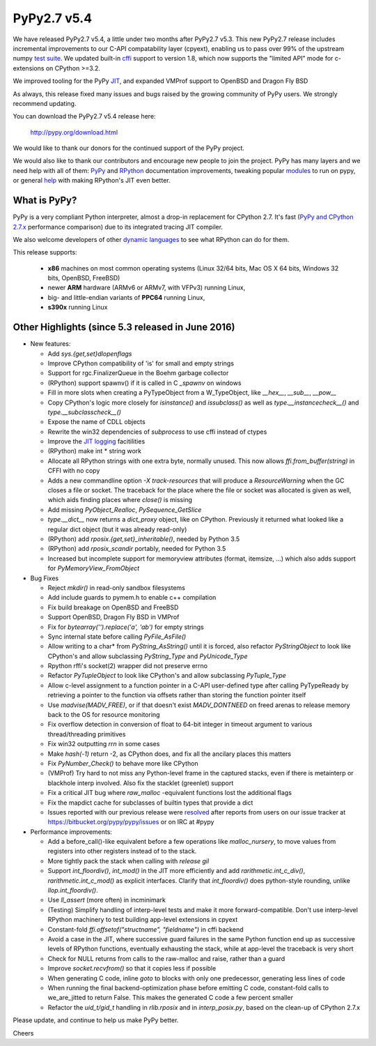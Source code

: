 ============
PyPy2.7 v5.4
============

We have released PyPy2.7 v5.4, a little under two months after PyPy2.7 v5.3.
This new PyPy2.7 release includes incremental improvements to our C-API
compatability layer (cpyext), enabling us to pass over 99% of the upstream
numpy `test suite`_. We updated built-in cffi_ support to version 1.8,
which now supports the "limited API" mode for c-extensions on 
CPython >=3.2.

We improved tooling for the PyPy JIT_, and expanded VMProf
support to OpenBSD and Dragon Fly BSD

As always, this release fixed many issues and bugs raised by the
growing community of PyPy users. We strongly recommend updating.

You can download the PyPy2.7 v5.4 release here:

    http://pypy.org/download.html

We would like to thank our donors for the continued support of the PyPy
project.

We would also like to thank our contributors and
encourage new people to join the project. PyPy has many
layers and we need help with all of them: `PyPy`_ and `RPython`_ documentation
improvements, tweaking popular `modules`_ to run on pypy, or general `help`_
with making RPython's JIT even better.

.. _`test suite`: https://bitbucket.org/pypy/pypy/wiki/Adventures%20in%20cpyext%20compatibility
.. _cffi: https://cffi.readthedocs.org
.. _JIT: https://morepypy.blogspot.com.au/2016/08/pypy-tooling-upgrade-jitviewer-and.html
.. _`PyPy`: http://doc.pypy.org
.. _`RPython`: https://rpython.readthedocs.org
.. _`modules`: http://doc.pypy.org/en/latest/project-ideas.html#make-more-python-modules-pypy-friendly
.. _`help`: http://doc.pypy.org/en/latest/project-ideas.html

What is PyPy?
=============

PyPy is a very compliant Python interpreter, almost a drop-in replacement for
CPython 2.7. It's fast (`PyPy and CPython 2.7.x`_ performance comparison)
due to its integrated tracing JIT compiler.

We also welcome developers of other `dynamic languages`_ to see what RPython
can do for them.

This release supports: 

  * **x86** machines on most common operating systems
    (Linux 32/64 bits, Mac OS X 64 bits, Windows 32 bits, OpenBSD, FreeBSD)
  
  * newer **ARM** hardware (ARMv6 or ARMv7, with VFPv3) running Linux,
  
  * big- and little-endian variants of **PPC64** running Linux,

  * **s390x** running Linux

.. _`PyPy and CPython 2.7.x`: http://speed.pypy.org
.. _`dynamic languages`: http://pypyjs.org

Other Highlights (since 5.3 released in June 2016)
=========================================================

* New features:

  * Add `sys.{get,set}dlopenflags`

  * Improve CPython compatibility of 'is' for small and empty strings

  * Support for rgc.FinalizerQueue in the Boehm garbage collector

  * (RPython) support spawnv() if it is called in C `_spawnv` on windows

  * Fill in more slots when creating a PyTypeObject from a W_TypeObject,
    like `__hex__`, `__sub__`, `__pow__`

  * Copy CPython's logic more closely for `isinstance()` and
    `issubclass()` as well as `type.__instancecheck__()` and
    `type.__subclasscheck__()`

  * Expose the name of CDLL objects

  * Rewrite the win32 dependencies of `subprocess` to use cffi
    instead of ctypes

  * Improve the `JIT logging`_ facitilities

  * (RPython) make int * string work

  * Allocate all RPython strings with one extra byte, normally
    unused. This now allows `ffi.from_buffer(string)` in CFFI with
    no copy

  * Adds a new commandline option `-X track-resources` that will
    produce a `ResourceWarning` when the GC closes a file or socket.
    The traceback for the place where the file or socket was allocated
    is given as well, which aids finding places where `close()` is
    missing

  * Add missing `PyObject_Realloc`, `PySequence_GetSlice`

  * `type.__dict__` now returns a `dict_proxy` object, like on CPython.
    Previously it returned what looked like a regular dict object (but
    it was already read-only)

  * (RPython) add `rposix.{get,set}_inheritable()`, needed by Python 3.5

  * (RPython) add `rposix_scandir` portably, needed for Python 3.5

  * Increased but incomplete support for memoryview attributes (format, 
    itemsize, ...) which also adds support for `PyMemoryView_FromObject`

* Bug Fixes

  * Reject `mkdir()` in read-only sandbox filesystems

  * Add include guards to pymem.h to enable c++ compilation

  * Fix build breakage on OpenBSD and FreeBSD

  * Support OpenBSD, Dragon Fly BSD in VMProf

  * Fix for `bytearray('').replace('a', 'ab')` for empty strings

  * Sync internal state before calling `PyFile_AsFile()`

  * Allow writing to a char* from `PyString_AsString()` until it is
    forced, also refactor `PyStringObject` to look like CPython's
    and allow subclassing `PyString_Type` and `PyUnicode_Type`

  * Rpython rffi's socket(2) wrapper did not preserve errno

  * Refactor `PyTupleObject` to look like CPython's and allow
    subclassing `PyTuple_Type`

  * Allow c-level assignment to a function pointer in a C-API
    user-defined type after calling PyTypeReady by retrieving
    a pointer to the function via offsets
    rather than storing the function pointer itself

  * Use `madvise(MADV_FREE)`, or if that doesn't exist
    `MADV_DONTNEED` on freed arenas to release memory back to the
    OS for resource monitoring

  * Fix overflow detection in conversion of float to 64-bit integer
    in timeout argument to various thread/threading primitives

  * Fix win32 outputting `\r\r\n` in some cases

  * Make `hash(-1)` return -2, as CPython does, and fix all the
    ancilary places this matters

  * Fix `PyNumber_Check()` to behave more like CPython

  * (VMProf) Try hard to not miss any Python-level frame in the
    captured stacks, even if there is metainterp or blackhole interp
    involved.  Also fix the stacklet (greenlet) support

  * Fix a critical JIT bug where `raw_malloc` -equivalent functions
    lost the additional flags

  * Fix the mapdict cache for subclasses of builtin types that
    provide a dict

  * Issues reported with our previous release were resolved_ after
    reports from users on our issue tracker at
    https://bitbucket.org/pypy/pypy/issues or on IRC at #pypy

* Performance improvements:

  * Add a before_call()-like equivalent before a few operations like
    `malloc_nursery`, to move values from registers into other registers
    instead of to the stack.

  * More tightly pack the stack when calling with `release gil`

  * Support `int_floordiv()`, `int_mod()` in the JIT more efficiently
    and add `rarithmetic.int_c_div()`, `rarithmetic.int_c_mod()` as
    explicit interfaces. Clarify that `int_floordiv()` does python-style
    rounding, unlike `llop.int_floordiv()`.

  * Use `ll_assert` (more often) in incminimark

  * (Testing) Simplify handling of interp-level tests and make it
    more forward-compatible. Don't use interp-level RPython
    machinery to test building app-level extensions in cpyext

  * Constant-fold `ffi.offsetof("structname", "fieldname")` in cffi
    backend

  * Avoid a case in the JIT, where successive guard failures in
    the same Python function end up as successive levels of
    RPython functions, eventually exhausting the stack, while at
    app-level the traceback is very short

  * Check for NULL returns from calls to the raw-malloc and raise,
    rather than a guard

  * Improve `socket.recvfrom()` so that it copies less if possible

  * When generating C code, inline `goto` to blocks with only one
    predecessor, generating less lines of code

  * When running the final backend-optimization phase before emitting
    C code, constant-fold calls to we_are_jitted to return False. This
    makes the generated C code a few percent smaller

  * Refactor the `uid_t/gid_t` handling in `rlib.rposix` and in
    `interp_posix.py`, based on the clean-up of CPython 2.7.x 

.. _`JIT logging`: https://morepypy.blogspot.com/2016/08/pypy-tooling-upgrade-jitviewer-and.html
.. _resolved: http://doc.pypy.org/en/latest/whatsnew-5.4.0.html

Please update, and continue to help us make PyPy better.

Cheers

